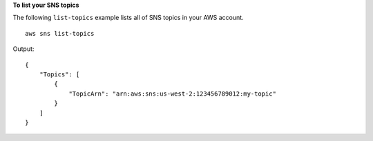 **To list your SNS topics**

The following ``list-topics`` example lists all of SNS topics in your AWS account. ::

  aws sns list-topics

Output::

    {
        "Topics": [
            {
                "TopicArn": "arn:aws:sns:us-west-2:123456789012:my-topic"
            }
        ]
    }
